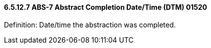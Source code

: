==== 6.5.12.7 ABS-7 Abstract Completion Date/Time (DTM) 01520

Definition: Date/time the abstraction was completed.

